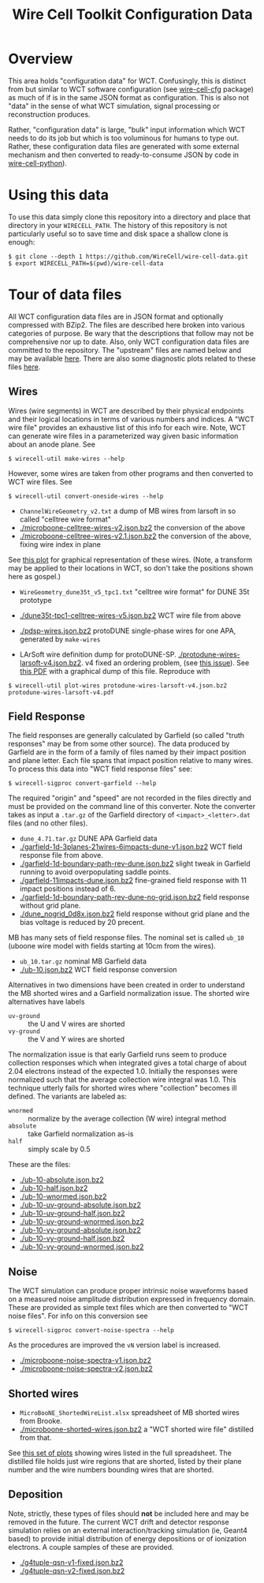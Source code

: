 #+TITLE: Wire Cell Toolkit Configuration Data

* Overview

This area holds "configuration data" for WCT.  Confusingly, this is
distinct from but similar to WCT software configuration (see
[[https://github.com/wirecell/wire-cell-cfg][wire-cell-cfg]] package) as much of if is in the same JSON format as
configuration.  This is also not "data" in the sense of what WCT
simulation, signal processing or reconstruction produces.

Rather, "configuration data" is large, "bulk" input information which
WCT needs to do its job but which is too voluminous for humans to type
out.  Rather, these configuration data files are generated with some
external mechanism and then converted to ready-to-consume JSON by code
in [[https://github.com/wire-cell/wire-cell-python][wire-cell-python]]).

* Using this data

To use this data simply clone this repository into a directory and
place that directory in your =WIRECELL_PATH=.  The history of this
repository is not particularly useful so to save time and disk space a
shallow clone is enough:


#+BEGIN_EXAMPLE
  $ git clone --depth 1 https://github.com/WireCell/wire-cell-data.git
  $ export WIRECELL_PATH=$(pwd)/wire-cell-data
#+END_EXAMPLE

* Tour of data files

All WCT configuration data files are in JSON format and optionally
compressed with BZip2.  The files are described here broken into
various categories of purpose.  Be wary that the descriptions that
follow may not be comprehensive nor up to date.  Also, only WCT
configuration data files are committed to the repository.  The
"upstream" files are named below and may be available [[http://www.phy.bnl.gov/~bviren/tmp/wctsim/wct-dev/share/wirecell/data/][here]].  There are
also some diagnostic plots related to these files [[http://www.phy.bnl.gov/~bviren/tmp/wctsim/wct-dev/share/wirecell/plots/][here]].


** Wires

Wires (wire segments) in WCT are described by their physical endpoints
and their logical locations in terms of various numbers and indices.
A "WCT wire file" provides an exhaustive list of this info for each
wire.  Note, WCT can generate wire files in a parameterized way given
basic information about an anode plane.  See 

#+BEGIN_EXAMPLE
  $ wirecell-util make-wires --help
#+END_EXAMPLE

However, some wires are taken from other programs and then converted
to WCT wire files.  See

#+BEGIN_EXAMPLE
  $ wirecell-util convert-oneside-wires --help
#+END_EXAMPLE

- ~ChannelWireGeometry_v2.txt~ a dump of MB wires from larsoft in so called "celltree wire format"
- [[./microboone-celltree-wires-v2.json.bz2]] the conversion of the above
- [[./microboone-celltree-wires-v2.1.json.bz2]] the conversion of the above, fixing wire index in plane

See [[http://www.phy.bnl.gov/~bviren/tmp/wctsim/wct-dev/share/wirecell/plots/microboone-celltree-wires-v2.1.pdf][this plot]] for graphical representation of these wires.  (Note, a transform may be applied to their locations in WCT, so don't take the positions shown here as gospel.)


- ~WireGeometry_dune35t_v5_tpc1.txt~ "celltree wire format" for DUNE 35t prototype
- [[./dune35t-tpc1-celltree-wires-v5.json.bz2]] WCT wire file from above

- [[./pdsp-wires.json.bz2]] protoDUNE single-phase wires for one APA, generated by =make-wires=

- LArSoft wire definition dump for protoDUNE-SP.  [[./protodune-wires-larsoft-v4.json.bz2]].  v4 fixed an ordering problem, (see [[https://github.com/WireCell/wire-cell-data/issues/2][this issue]]).  See [[https://www.phy.bnl.gov/~bviren/tmp/protodune-wires-larsoft-v4.pdf][this PDF]] with a graphical dump of this file.  Reproduce with

#+BEGIN_EXAMPLE
$ wirecell-util plot-wires protodune-wires-larsoft-v4.json.bz2 protodune-wires-larsoft-v4.pdf
#+END_EXAMPLE

** Field Response

The field responses are generally calculated by Garfield (so called "truth responses" may be from some other source).  The data produced by Garfield are in the form of a family of files named by their impact position and plane letter.  Each file spans that impact position relative to many wires.
To process this data into "WCT field response files" see:

#+BEGIN_EXAMPLE
  $ wirecell-sigproc convert-garfield --help
#+END_EXAMPLE

The required "origin" and "speed" are not recorded in the files
directly and must be provided on the command line of this converter.
Note the converter takes as input a =.tar.gz= of the Garfield
directory of =<impact>_<letter>.dat= files (and no other files).

- ~dune_4.71.tar.gz~ DUNE APA Garfield data
- [[./garfield-1d-3planes-21wires-6impacts-dune-v1.json.bz2]] WCT field response file from above.
- [[./garfield-1d-boundary-path-rev-dune.json.bz2]] slight tweak in Garfield running to avoid overpopulating saddle points.
- [[./garfield-11impacts-dune.json.bz2]] fine-grained field response with 11 impact positions instead of 6.
- [[./garfield-1d-boundary-path-rev-dune-no-grid.json.bz2]] field response without grid plane.
- [[./dune_nogrid_0d8x.json.bz2]] field response without grid plane and the bias voltage is reduced by 20 precent.

MB has many sets of field response files.  The nominal set is called
=ub_10= (uboone wire model with fields starting at 10cm from the
wires).

- ~ub_10.tar.gz~ nominal MB Garfield data 
- [[./ub-10.json.bz2]] WCT field response conversion

Alternatives in two dimensions have been created in order to
understand the MB shorted wires and a Garfield normalization issue.
The shorted wire alternatives have labels

- =uv-ground= :: the U and V wires are shorted
- =vy-ground= :: the V and Y wires are shorted

The normalization issue is that early Garfield runs seem to produce
collection responses which when integrated gives a total charge of
about 2.04 electrons instead of the expected 1.0.  Initially the
responses were normalized such that the average collection wire
integral was 1.0.  This technique utterly fails for shorted wires
where "collection" becomes ill defined.  The variants are labeled as:

- =wnormed= :: normalize by the average collection (W wire) integral method
- =absolute= :: take Garfield normalization as-is
- =half= :: simply scale by 0.5

These are the files:

- [[./ub-10-absolute.json.bz2]]
- [[./ub-10-half.json.bz2]]
- [[./ub-10-wnormed.json.bz2]]
- [[./ub-10-uv-ground-absolute.json.bz2]]
- [[./ub-10-uv-ground-half.json.bz2]]
- [[./ub-10-uv-ground-wnormed.json.bz2]]
- [[./ub-10-vy-ground-absolute.json.bz2]]
- [[./ub-10-vy-ground-half.json.bz2]]
- [[./ub-10-vy-ground-wnormed.json.bz2]]


** Noise

The WCT simulation can produce proper intrinsic noise waveforms based
on a measured noise amplitude distribution expressed in frequency
domain.  These are provided as simple text files which are then
converted to "WCT noise files".  For info on this conversion see

#+BEGIN_EXAMPLE
  $ wirecell-sigproc convert-noise-spectra --help
#+END_EXAMPLE

As the procedures are improved the =vN= version label is increased.

- [[./microboone-noise-spectra-v1.json.bz2]]
- [[./microboone-noise-spectra-v2.json.bz2]]

** Shorted wires

- ~MicroBooNE_ShortedWireList.xlsx~ spreadsheet of MB shorted wires from Brooke.
- [[./microboone-shorted-wires.json.bz2]] a "WCT shorted wire file" distilled from that.

See [[http://www.phy.bnl.gov/~bviren/tmp/wctsim/wct-dev/share/wirecell/plots/microboone-shorted-wires.pdf][this set of plots]] showing wires listed in the full spreadsheet.  The distilled file holds just wire regions that are shorted, listed by their plane number and the wire numbers bounding wires that are shorted.

** Deposition

Note, strictly, these types of files should *not* be included here and
may be removed in the future.  The current WCT drift and detector
response simulation relies on an external interaction/tracking
simulation (ie, Geant4 based) to provide initial distribution of
energy depositions or of ionization electrons.  A couple samples of
these are provided.

- [[./g4tuple-qsn-v1-fixed.json.bz2]]
- [[./g4tuple-qsn-v2-fixed.json.bz2]]


